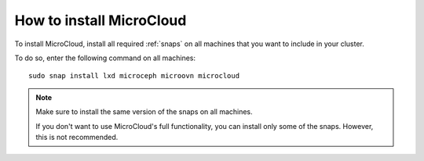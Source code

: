.. _howto-install:

=========================
How to install MicroCloud
=========================

To install MicroCloud, install all required :ref:`snaps` on all machines that you want to include in your cluster.

To do so, enter the following command on all machines::

  sudo snap install lxd microceph microovn microcloud

.. note::
   Make sure to install the same version of the snaps on all machines.

   If you don't want to use MicroCloud's full functionality, you can install only some of the snaps.
   However, this is not recommended.
